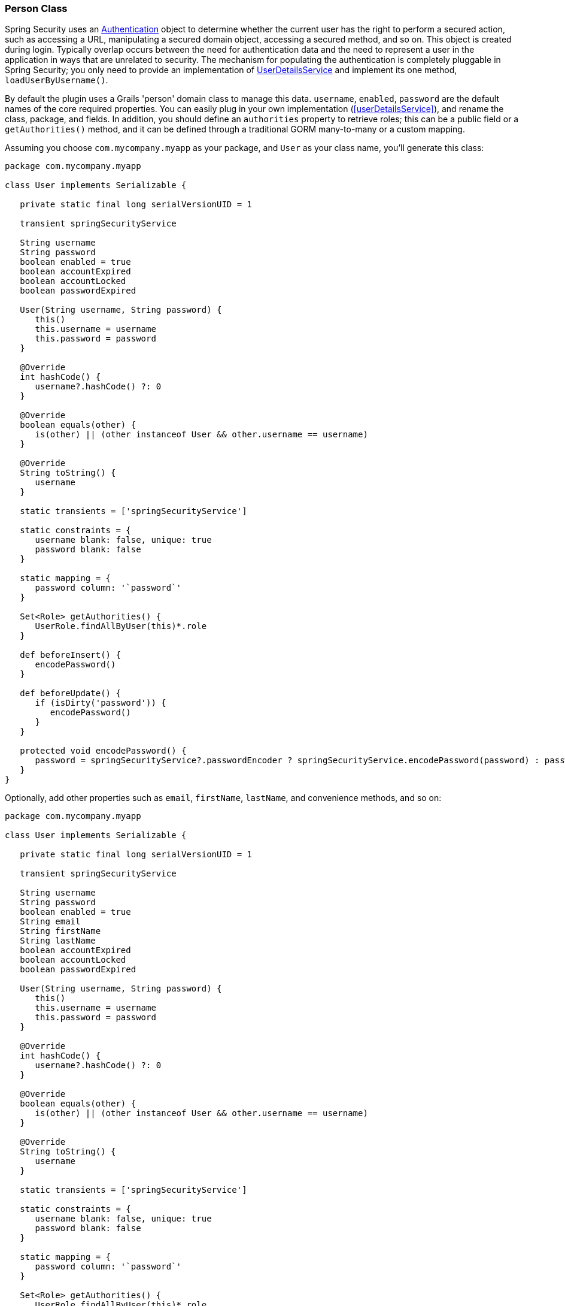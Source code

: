 [[personClass]]
=== Person Class

Spring Security uses an https://docs.spring.io/spring-security/site/docs/3.2.x/apidocs/org/springframework/security/core/Authentication.html[Authentication] object to determine whether the current user has the right to perform a secured action, such as accessing a URL, manipulating a secured domain object, accessing a secured method, and so on. This object is created during login. Typically overlap occurs between the need for authentication data and the need to represent a user in the application in ways that are unrelated to security. The mechanism for populating the authentication is completely pluggable in Spring Security; you only need to provide an implementation of https://docs.spring.io/spring-security/site/docs/3.2.x/apidocs/org/springframework/security/core/userdetails/UserDetailsService.html[UserDetailsService] and implement its one method, `loadUserByUsername()`.

By default the plugin uses a Grails 'person' domain class to manage this data. `username`, `enabled`, `password` are the default names of the core required properties. You can easily plug in your own implementation (<<userDetailsService>>), and rename the class, package, and fields. In addition, you should define an `authorities` property to retrieve roles; this can be a public field or a `getAuthorities()` method, and it can be defined through a traditional GORM many-to-many or a custom mapping.

Assuming you choose `com.mycompany.myapp` as your package, and `User` as your class name, you'll generate this class:

[source,java]
----
package com.mycompany.myapp

class User implements Serializable {

   private static final long serialVersionUID = 1

   transient springSecurityService

   String username
   String password
   boolean enabled = true
   boolean accountExpired
   boolean accountLocked
   boolean passwordExpired

   User(String username, String password) {
      this()
      this.username = username
      this.password = password
   }

   @Override
   int hashCode() {
      username?.hashCode() ?: 0
   }

   @Override
   boolean equals(other) {
      is(other) || (other instanceof User && other.username == username)
   }

   @Override
   String toString() {
      username
   }

   static transients = ['springSecurityService']

   static constraints = {
      username blank: false, unique: true
      password blank: false
   }

   static mapping = {
      password column: '`password`'
   }

   Set<Role> getAuthorities() {
      UserRole.findAllByUser(this)*.role
   }

   def beforeInsert() {
      encodePassword()
   }

   def beforeUpdate() {
      if (isDirty('password')) {
         encodePassword()
      }
   }

   protected void encodePassword() {
      password = springSecurityService?.passwordEncoder ? springSecurityService.encodePassword(password) : password
   }
}
----

Optionally, add other properties such as `email`, `firstName`, `lastName`, and convenience methods, and so on:

[source,java]
----
package com.mycompany.myapp

class User implements Serializable {

   private static final long serialVersionUID = 1

   transient springSecurityService

   String username
   String password
   boolean enabled = true
   String email
   String firstName
   String lastName
   boolean accountExpired
   boolean accountLocked
   boolean passwordExpired

   User(String username, String password) {
      this()
      this.username = username
      this.password = password
   }

   @Override
   int hashCode() {
      username?.hashCode() ?: 0
   }

   @Override
   boolean equals(other) {
      is(other) || (other instanceof User && other.username == username)
   }

   @Override
   String toString() {
      username
   }

   static transients = ['springSecurityService']

   static constraints = {
      username blank: false, unique: true
      password blank: false
   }

   static mapping = {
      password column: '`password`'
   }

   Set<Role> getAuthorities() {
      UserRole.findAllByUser(this)*.role
   }

   def someMethod {
      ...
   }

   def beforeInsert() {
      encodePassword()
   }

   def beforeUpdate() {
      if (isDirty('password')) {
         encodePassword()
      }
   }

   protected void encodePassword() {
      password = springSecurityService?.passwordEncoder ? springSecurityService.encodePassword(password) : password
   }
}
----

The `getAuthorities()` method is analagous to defining `static hasMany = [authorities: Authority]` in a traditional many-to-many mapping. This way `GormUserDetailsService` can call `user.authorities` during login to retrieve the roles without the overhead of a bidirectional many-to-many mapping.

The class and property names are configurable using these configuration attributes:

[width="100%",options="header"]
|====================
| *Property* | *Default Value* | *Meaning*
| userLookup. userDomainClassName | none | User class name
| userLookup. usernamePropertyName | 'username' | User class username field
| userLookup. passwordPropertyName | 'password' | User class password field
| userLookup. authoritiesPropertyName | 'authorities' | User class role collection field
| userLookup. enabledPropertyName | 'enabled' | User class enabled field
| userLookup. accountExpiredPropertyName | 'accountExpired' | User class account expired field
| userLookup. accountLockedPropertyName | 'accountLocked' | User class account locked field
| userLookup. passwordExpiredPropertyName | 'passwordExpired' | User class password expired field
| userLookup. authorityJoinClassName | 'PersonAuthority' | User/Role many-many join class name
|====================
